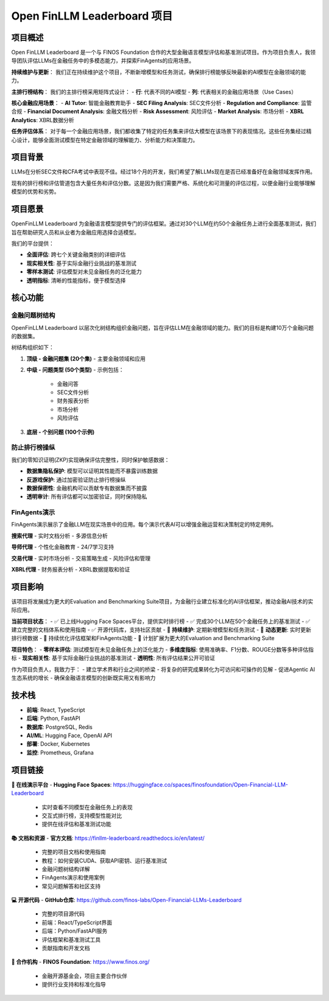 Open FinLLM Leaderboard 项目
===============================

项目概述
--------
Open FinLLM Leaderboard 是一个与 FINOS Foundation 合作的大型金融语言模型评估和基准测试项目。作为项目负责人，我领导团队评估LLMs在金融任务中的多模态能力，并探索FinAgents的应用场景。

**持续维护与更新**：
我们正在持续维护这个项目，不断新增模型和任务测试，确保排行榜能够反映最新的AI模型在金融领域的能力。

**主排行榜结构**：
我们的主排行榜采用矩阵式设计：
- **行**: 代表不同的AI模型
- **列**: 代表相关的金融应用场景（Use Cases）

**核心金融应用场景**：
- **AI Tutor**: 智能金融教育助手
- **SEC Filing Analysis**: SEC文件分析
- **Regulation and Compliance**: 监管合规
- **Financial Document Analysis**: 金融文档分析
- **Risk Assessment**: 风险评估
- **Market Analysis**: 市场分析
- **XBRL Analytics**: XBRL数据分析

**任务评估体系**：
对于每一个金融应用场景，我们都收集了特定的任务集来评估大模型在该场景下的表现情况。这些任务集经过精心设计，能够全面测试模型在特定金融领域的理解能力、分析能力和决策能力。

项目背景
--------
LLMs在分析SEC文件和CFA考试中表现不佳。经过18个月的开发，我们希望了解LLMs现在是否已经准备好在金融领域发挥作用。

现有的排行榜和评估管道包含大量任务和评估分数。这是因为我们需要严格、系统化和可测量的评估过程，以便金融行业能够理解模型的优势和劣势。

项目愿景
--------
OpenFinLLM Leaderboard 为金融语言模型提供专门的评估框架。通过对30个LLM在约50个金融任务上进行全面基准测试，我们旨在帮助研究人员和从业者为金融应用选择合适模型。

我们的平台提供：

- **全面评估**: 跨七个关键金融类别的详细评估
- **现实相关性**: 基于实际金融行业挑战的基准测试
- **零样本测试**: 评估模型对未见金融任务的泛化能力
- **透明指标**: 清晰的性能指标，便于模型选择

核心功能
--------

金融问题树结构
~~~~~~~~~~~~~~
OpenFinLLM Leaderboard 以层次化树结构组织金融问题，旨在评估LLM在金融领域的能力。我们的目标是构建10万个金融问题的数据集。

树结构组织如下：

1. **顶级 - 金融问题集 (20个集)**
   - 主要金融领域和应用

2. **中级 - 问题类型 (50个类型)**
   - 示例包括：
     - 金融问答
     - SEC文件分析
     - 财务报表分析
     - 市场分析
     - 风险评估

3. **底层 - 个别问题 (100个示例)**

防止排行榜操纵
~~~~~~~~~~~~~~
我们的零知识证明(ZKP)实现确保评估完整性，同时保护敏感数据：

- **数据集隐私保护**: 模型可以证明其性能而不暴露训练数据
- **反游戏保护**: 通过加密验证防止排行榜操纵
- **数据保密性**: 金融机构可以贡献专有数据集而不披露
- **透明审计**: 所有评估都可以加密验证，同时保持隐私

FinAgents演示
~~~~~~~~~~~~~~
FinAgents演示展示了金融LLM在现实场景中的应用。每个演示代表AI可以增强金融运营和决策制定的特定用例。

**搜索代理**
- 实时文档分析
- 多源信息分析

**导师代理**
- 个性化金融教育
- 24/7学习支持

**交易代理**
- 实时市场分析
- 交易策略生成
- 风险评估和管理

**XBRL代理**
- 财务报表分析
- XBRL数据提取和验证

项目影响
--------
该项目将发展成为更大的Evaluation and Benchmarking Suite项目，为金融行业建立标准化的AI评估框架，推动金融AI技术的实际应用。

**当前项目状态**：
- ✅ 已上线Hugging Face Spaces平台，提供实时排行榜
- ✅ 完成30个LLM在50个金融任务上的基准测试
- ✅ 建立完整的文档体系和使用指南
- ✅ 开源代码库，支持社区贡献
- 🔄 **持续维护**: 定期新增模型和任务测试
- 🔄 **动态更新**: 实时更新排行榜数据
- 🔄 持续优化评估框架和FinAgents功能
- 🚀 计划扩展为更大的Evaluation and Benchmarking Suite

**项目特色**：
- **零样本评估**: 测试模型在未见金融任务上的泛化能力
- **多维度指标**: 使用准确率、F1分数、ROUGE分数等多种评估指标
- **现实相关性**: 基于实际金融行业挑战的基准测试
- **透明性**: 所有评估结果公开可验证

作为项目负责人，我致力于：
- 建立学术界和行业之间的桥梁
- 将复杂的研究成果转化为可访问和可操作的见解
- 促进Agentic AI生态系统的增长
- 确保金融语言模型的创新既实用又有影响力

技术栈
------
- **前端**: React, TypeScript
- **后端**: Python, FastAPI
- **数据库**: PostgreSQL, Redis
- **AI/ML**: Hugging Face, OpenAI API
- **部署**: Docker, Kubernetes
- **监控**: Prometheus, Grafana

项目链接
--------

**🎯 在线演示平台**
- **Hugging Face Spaces**: https://huggingface.co/spaces/finosfoundation/Open-Financial-LLM-Leaderboard
  - 实时查看不同模型在金融任务上的表现
  - 交互式排行榜，支持模型性能对比
  - 提供在线评估和基准测试功能

**📚 文档和资源**
- **官方文档**: https://finllm-leaderboard.readthedocs.io/en/latest/
  - 完整的项目文档和使用指南
  - 教程：如何安装CUDA、获取API密钥、运行基准测试
  - 金融问题树结构详解
  - FinAgents演示和使用案例
  - 常见问题解答和社区支持

**💻 开源代码**
- **GitHub仓库**: https://github.com/finos-labs/Open-Financial-LLMs-Leaderboard
  - 完整的项目源代码
  - 前端：React/TypeScript界面
  - 后端：Python/FastAPI服务
  - 评估框架和基准测试工具
  - 贡献指南和开发文档

**🏢 合作机构**
- **FINOS Foundation**: https://www.finos.org/
  - 金融开源基金会，项目主要合作伙伴
  - 提供行业支持和标准化指导 